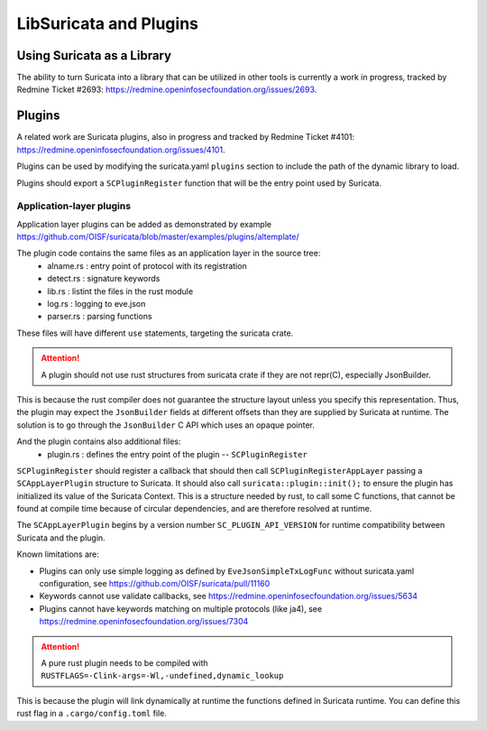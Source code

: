 .. _libsuricata:

LibSuricata and Plugins
=======================

Using Suricata as a Library
---------------------------

The ability to turn Suricata into a library that can be utilized in other tools
is currently a work in progress, tracked by Redmine Ticket #2693:
https://redmine.openinfosecfoundation.org/issues/2693.

Plugins
-------

A related work are Suricata plugins, also in progress and tracked by Redmine
Ticket #4101: https://redmine.openinfosecfoundation.org/issues/4101.

Plugins can be used by modifying the suricata.yaml ``plugins`` section to include
the path of the dynamic library to load.

Plugins should export a ``SCPluginRegister`` function that will be the entry point
used by Suricata.

Application-layer plugins
~~~~~~~~~~~~~~~~~~~~~~~~~

Application layer plugins can be added as demonstrated by example
https://github.com/OISF/suricata/blob/master/examples/plugins/altemplate/

The plugin code contains the same files as an application layer in the source tree:
  - alname.rs : entry point of protocol with its registration
  - detect.rs : signature keywords
  - lib.rs : listint the files in the rust module
  - log.rs : logging to eve.json
  - parser.rs : parsing functions

These files will have different ``use`` statements, targeting the suricata crate.

.. attention:: A plugin should not use rust structures from suricata crate if they are not repr(C), especially JsonBuilder.

This is because the rust compiler does not guarantee the structure layout unless you specify this representation.
Thus, the plugin may expect the ``JsonBuilder`` fields at different offsets than they are supplied by Suricata at runtime.
The solution is to go through the ``JsonBuilder`` C API which uses an opaque pointer.

And the plugin contains also additional files:
  - plugin.rs : defines the entry point of the plugin -- ``SCPluginRegister``

``SCPluginRegister`` should register a callback that should then call ``SCPluginRegisterAppLayer``
passing a ``SCAppLayerPlugin`` structure to Suricata.
It should also call ``suricata::plugin::init();`` to ensure the plugin has initialized
its value of the Suricata Context. This is a structure needed by rust, to call some C functions,
that cannot be found at compile time because of circular dependencies, and are therefore
resolved at runtime.

The ``SCAppLayerPlugin`` begins by a version number ``SC_PLUGIN_API_VERSION`` for runtime compatibility
between Suricata and the plugin.

Known limitations are:

- Plugins can only use simple logging as defined by ``EveJsonSimpleTxLogFunc``
  without suricata.yaml configuration, see https://github.com/OISF/suricata/pull/11160
- Keywords cannot use validate callbacks, see https://redmine.openinfosecfoundation.org/issues/5634
- Plugins cannot have keywords matching on multiple protocols (like ja4),
  see https://redmine.openinfosecfoundation.org/issues/7304

.. attention:: A pure rust plugin needs to be compiled with ``RUSTFLAGS=-Clink-args=-Wl,-undefined,dynamic_lookup``

This is because the plugin will link dynamically at runtime the functions defined in Suricata runtime.
You can define this rust flag in a ``.cargo/config.toml`` file.